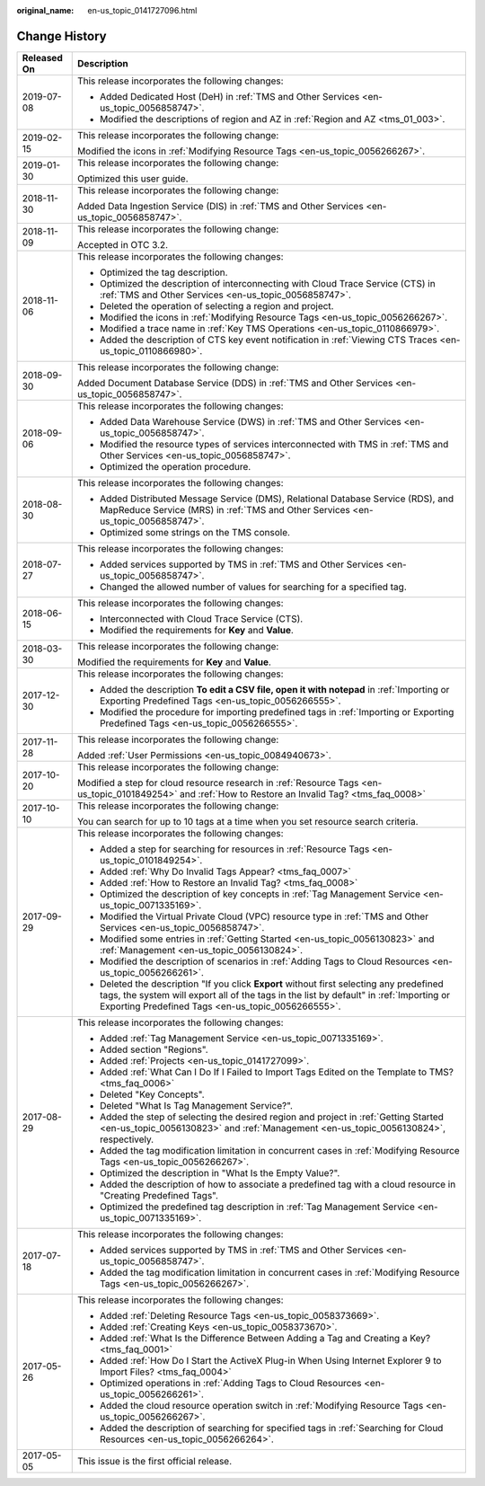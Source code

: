 :original_name: en-us_topic_0141727096.html

.. _en-us_topic_0141727096:

Change History
==============

+-----------------------------------+--------------------------------------------------------------------------------------------------------------------------------------------------------------------------------------------------------------------------------------------+
| Released On                       | Description                                                                                                                                                                                                                                |
+===================================+============================================================================================================================================================================================================================================+
| 2019-07-08                        | This release incorporates the following changes:                                                                                                                                                                                           |
|                                   |                                                                                                                                                                                                                                            |
|                                   | -  Added Dedicated Host (DeH) in :ref:`TMS and Other Services <en-us_topic_0056858747>`.                                                                                                                                                   |
|                                   | -  Modified the descriptions of region and AZ in :ref:`Region and AZ <tms_01_003>`.                                                                                                                                                        |
+-----------------------------------+--------------------------------------------------------------------------------------------------------------------------------------------------------------------------------------------------------------------------------------------+
| 2019-02-15                        | This release incorporates the following change:                                                                                                                                                                                            |
|                                   |                                                                                                                                                                                                                                            |
|                                   | Modified the icons in :ref:`Modifying Resource Tags <en-us_topic_0056266267>`.                                                                                                                                                             |
+-----------------------------------+--------------------------------------------------------------------------------------------------------------------------------------------------------------------------------------------------------------------------------------------+
| 2019-01-30                        | This release incorporates the following change:                                                                                                                                                                                            |
|                                   |                                                                                                                                                                                                                                            |
|                                   | Optimized this user guide.                                                                                                                                                                                                                 |
+-----------------------------------+--------------------------------------------------------------------------------------------------------------------------------------------------------------------------------------------------------------------------------------------+
| 2018-11-30                        | This release incorporates the following change:                                                                                                                                                                                            |
|                                   |                                                                                                                                                                                                                                            |
|                                   | Added Data Ingestion Service (DIS) in :ref:`TMS and Other Services <en-us_topic_0056858747>`.                                                                                                                                              |
+-----------------------------------+--------------------------------------------------------------------------------------------------------------------------------------------------------------------------------------------------------------------------------------------+
| 2018-11-09                        | This release incorporates the following change:                                                                                                                                                                                            |
|                                   |                                                                                                                                                                                                                                            |
|                                   | Accepted in OTC 3.2.                                                                                                                                                                                                                       |
+-----------------------------------+--------------------------------------------------------------------------------------------------------------------------------------------------------------------------------------------------------------------------------------------+
| 2018-11-06                        | This release incorporates the following changes:                                                                                                                                                                                           |
|                                   |                                                                                                                                                                                                                                            |
|                                   | -  Optimized the tag description.                                                                                                                                                                                                          |
|                                   | -  Optimized the description of interconnecting with Cloud Trace Service (CTS) in :ref:`TMS and Other Services <en-us_topic_0056858747>`.                                                                                                  |
|                                   | -  Deleted the operation of selecting a region and project.                                                                                                                                                                                |
|                                   | -  Modified the icons in :ref:`Modifying Resource Tags <en-us_topic_0056266267>`.                                                                                                                                                          |
|                                   | -  Modified a trace name in :ref:`Key TMS Operations <en-us_topic_0110866979>`.                                                                                                                                                            |
|                                   | -  Added the description of CTS key event notification in :ref:`Viewing CTS Traces <en-us_topic_0110866980>`.                                                                                                                              |
+-----------------------------------+--------------------------------------------------------------------------------------------------------------------------------------------------------------------------------------------------------------------------------------------+
| 2018-09-30                        | This release incorporates the following change:                                                                                                                                                                                            |
|                                   |                                                                                                                                                                                                                                            |
|                                   | Added Document Database Service (DDS) in :ref:`TMS and Other Services <en-us_topic_0056858747>`.                                                                                                                                           |
+-----------------------------------+--------------------------------------------------------------------------------------------------------------------------------------------------------------------------------------------------------------------------------------------+
| 2018-09-06                        | This release incorporates the following changes:                                                                                                                                                                                           |
|                                   |                                                                                                                                                                                                                                            |
|                                   | -  Added Data Warehouse Service (DWS) in :ref:`TMS and Other Services <en-us_topic_0056858747>`.                                                                                                                                           |
|                                   |                                                                                                                                                                                                                                            |
|                                   | -  Modified the resource types of services interconnected with TMS in :ref:`TMS and Other Services <en-us_topic_0056858747>`.                                                                                                              |
|                                   | -  Optimized the operation procedure.                                                                                                                                                                                                      |
+-----------------------------------+--------------------------------------------------------------------------------------------------------------------------------------------------------------------------------------------------------------------------------------------+
| 2018-08-30                        | This release incorporates the following changes:                                                                                                                                                                                           |
|                                   |                                                                                                                                                                                                                                            |
|                                   | -  Added Distributed Message Service (DMS), Relational Database Service (RDS), and MapReduce Service (MRS) in :ref:`TMS and Other Services <en-us_topic_0056858747>`.                                                                      |
|                                   | -  Optimized some strings on the TMS console.                                                                                                                                                                                              |
+-----------------------------------+--------------------------------------------------------------------------------------------------------------------------------------------------------------------------------------------------------------------------------------------+
| 2018-07-27                        | This release incorporates the following changes:                                                                                                                                                                                           |
|                                   |                                                                                                                                                                                                                                            |
|                                   | -  Added services supported by TMS in :ref:`TMS and Other Services <en-us_topic_0056858747>`.                                                                                                                                              |
|                                   |                                                                                                                                                                                                                                            |
|                                   | -  Changed the allowed number of values for searching for a specified tag.                                                                                                                                                                 |
+-----------------------------------+--------------------------------------------------------------------------------------------------------------------------------------------------------------------------------------------------------------------------------------------+
| 2018-06-15                        | This release incorporates the following changes:                                                                                                                                                                                           |
|                                   |                                                                                                                                                                                                                                            |
|                                   | -  Interconnected with Cloud Trace Service (CTS).                                                                                                                                                                                          |
|                                   | -  Modified the requirements for **Key** and **Value**.                                                                                                                                                                                    |
+-----------------------------------+--------------------------------------------------------------------------------------------------------------------------------------------------------------------------------------------------------------------------------------------+
| 2018-03-30                        | This release incorporates the following change:                                                                                                                                                                                            |
|                                   |                                                                                                                                                                                                                                            |
|                                   | Modified the requirements for **Key** and **Value**.                                                                                                                                                                                       |
+-----------------------------------+--------------------------------------------------------------------------------------------------------------------------------------------------------------------------------------------------------------------------------------------+
| 2017-12-30                        | This release incorporates the following changes:                                                                                                                                                                                           |
|                                   |                                                                                                                                                                                                                                            |
|                                   | -  Added the description **To edit a CSV file, open it with notepad** in :ref:`Importing or Exporting Predefined Tags <en-us_topic_0056266555>`.                                                                                           |
|                                   | -  Modified the procedure for importing predefined tags in :ref:`Importing or Exporting Predefined Tags <en-us_topic_0056266555>`.                                                                                                         |
+-----------------------------------+--------------------------------------------------------------------------------------------------------------------------------------------------------------------------------------------------------------------------------------------+
| 2017-11-28                        | This release incorporates the following change:                                                                                                                                                                                            |
|                                   |                                                                                                                                                                                                                                            |
|                                   | Added :ref:`User Permissions <en-us_topic_0084940673>`.                                                                                                                                                                                    |
+-----------------------------------+--------------------------------------------------------------------------------------------------------------------------------------------------------------------------------------------------------------------------------------------+
| 2017-10-20                        | This release incorporates the following change:                                                                                                                                                                                            |
|                                   |                                                                                                                                                                                                                                            |
|                                   | Modified a step for cloud resource research in :ref:`Resource Tags <en-us_topic_0101849254>` and :ref:`How to Restore an Invalid Tag? <tms_faq_0008>`                                                                                      |
+-----------------------------------+--------------------------------------------------------------------------------------------------------------------------------------------------------------------------------------------------------------------------------------------+
| 2017-10-10                        | This release incorporates the following change:                                                                                                                                                                                            |
|                                   |                                                                                                                                                                                                                                            |
|                                   | You can search for up to 10 tags at a time when you set resource search criteria.                                                                                                                                                          |
+-----------------------------------+--------------------------------------------------------------------------------------------------------------------------------------------------------------------------------------------------------------------------------------------+
| 2017-09-29                        | This release incorporates the following changes:                                                                                                                                                                                           |
|                                   |                                                                                                                                                                                                                                            |
|                                   | -  Added a step for searching for resources in :ref:`Resource Tags <en-us_topic_0101849254>`.                                                                                                                                              |
|                                   | -  Added :ref:`Why Do Invalid Tags Appear? <tms_faq_0007>`                                                                                                                                                                                 |
|                                   | -  Added :ref:`How to Restore an Invalid Tag? <tms_faq_0008>`                                                                                                                                                                              |
|                                   |                                                                                                                                                                                                                                            |
|                                   | -  Optimized the description of key concepts in :ref:`Tag Management Service <en-us_topic_0071335169>`.                                                                                                                                    |
|                                   | -  Modified the Virtual Private Cloud (VPC) resource type in :ref:`TMS and Other Services <en-us_topic_0056858747>`.                                                                                                                       |
|                                   | -  Modified some entries in :ref:`Getting Started <en-us_topic_0056130823>` and :ref:`Management <en-us_topic_0056130824>`.                                                                                                                |
|                                   | -  Modified the description of scenarios in :ref:`Adding Tags to Cloud Resources <en-us_topic_0056266261>`.                                                                                                                                |
|                                   | -  Deleted the description "If you click **Export** without first selecting any predefined tags, the system will export all of the tags in the list by default" in :ref:`Importing or Exporting Predefined Tags <en-us_topic_0056266555>`. |
+-----------------------------------+--------------------------------------------------------------------------------------------------------------------------------------------------------------------------------------------------------------------------------------------+
| 2017-08-29                        | This release incorporates the following changes:                                                                                                                                                                                           |
|                                   |                                                                                                                                                                                                                                            |
|                                   | -  Added :ref:`Tag Management Service <en-us_topic_0071335169>`.                                                                                                                                                                           |
|                                   | -  Added section "Regions".                                                                                                                                                                                                                |
|                                   | -  Added :ref:`Projects <en-us_topic_0141727099>`.                                                                                                                                                                                         |
|                                   | -  Added :ref:`What Can I Do If I Failed to Import Tags Edited on the Template to TMS? <tms_faq_0006>`                                                                                                                                     |
|                                   |                                                                                                                                                                                                                                            |
|                                   | -  Deleted "Key Concepts".                                                                                                                                                                                                                 |
|                                   |                                                                                                                                                                                                                                            |
|                                   | -  Deleted "What Is Tag Management Service?".                                                                                                                                                                                              |
|                                   | -  Added the step of selecting the desired region and project in :ref:`Getting Started <en-us_topic_0056130823>` and :ref:`Management <en-us_topic_0056130824>`, respectively.                                                             |
|                                   | -  Added the tag modification limitation in concurrent cases in :ref:`Modifying Resource Tags <en-us_topic_0056266267>`.                                                                                                                   |
|                                   | -  Optimized the description in "What Is the Empty Value?".                                                                                                                                                                                |
|                                   | -  Added the description of how to associate a predefined tag with a cloud resource in "Creating Predefined Tags".                                                                                                                         |
|                                   | -  Optimized the predefined tag description in :ref:`Tag Management Service <en-us_topic_0071335169>`.                                                                                                                                     |
+-----------------------------------+--------------------------------------------------------------------------------------------------------------------------------------------------------------------------------------------------------------------------------------------+
| 2017-07-18                        | This release incorporates the following changes:                                                                                                                                                                                           |
|                                   |                                                                                                                                                                                                                                            |
|                                   | -  Added services supported by TMS in :ref:`TMS and Other Services <en-us_topic_0056858747>`.                                                                                                                                              |
|                                   | -  Added the tag modification limitation in concurrent cases in :ref:`Modifying Resource Tags <en-us_topic_0056266267>`.                                                                                                                   |
+-----------------------------------+--------------------------------------------------------------------------------------------------------------------------------------------------------------------------------------------------------------------------------------------+
| 2017-05-26                        | This release incorporates the following changes:                                                                                                                                                                                           |
|                                   |                                                                                                                                                                                                                                            |
|                                   | -  Added :ref:`Deleting Resource Tags <en-us_topic_0058373669>`.                                                                                                                                                                           |
|                                   | -  Added :ref:`Creating Keys <en-us_topic_0058373670>`.                                                                                                                                                                                    |
|                                   | -  Added :ref:`What Is the Difference Between Adding a Tag and Creating a Key? <tms_faq_0001>`                                                                                                                                             |
|                                   | -  Added :ref:`How Do I Start the ActiveX Plug-in When Using Internet Explorer 9 to Import Files? <tms_faq_0004>`                                                                                                                          |
|                                   | -  Optimized operations in :ref:`Adding Tags to Cloud Resources <en-us_topic_0056266261>`.                                                                                                                                                 |
|                                   | -  Added the cloud resource operation switch in :ref:`Modifying Resource Tags <en-us_topic_0056266267>`.                                                                                                                                   |
|                                   | -  Added the description of searching for specified tags in :ref:`Searching for Cloud Resources <en-us_topic_0056266264>`.                                                                                                                 |
+-----------------------------------+--------------------------------------------------------------------------------------------------------------------------------------------------------------------------------------------------------------------------------------------+
| 2017-05-05                        | This issue is the first official release.                                                                                                                                                                                                  |
+-----------------------------------+--------------------------------------------------------------------------------------------------------------------------------------------------------------------------------------------------------------------------------------------+
